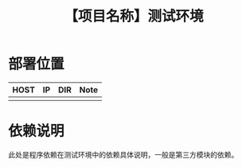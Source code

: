 # -*- coding:utf-8-*-
#+TITLE:【项目名称】测试环境
#+AUTHOR: liushangliang
#+EMAIL: phenix3443+github@gmail.com
#+STARTUP: overview
#+OPTIONS: author:nil date:nil creator:nil timestamp:nil validate:nil num:nil

* 部署位置

  | HOST | IP | DIR | Note |
  |------+----+-----+------|
  |      |    |     |      |

* 依赖说明
  此处是程序依赖在测试环境中的依赖具体说明，一般是第三方模块的依赖。
